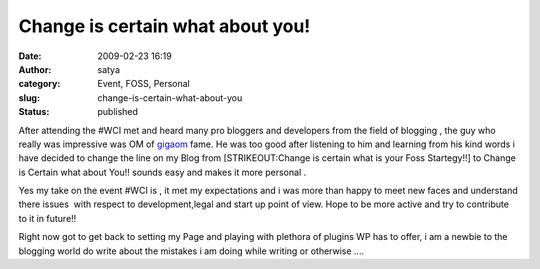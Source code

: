 Change is certain what about you!
#################################
:date: 2009-02-23 16:19
:author: satya
:category: Event, FOSS, Personal
:slug: change-is-certain-what-about-you
:status: published

After attending the #WCI met and heard many pro bloggers and developers
from the field of blogging , the guy who really was impressive was OM of
`gigaom <http://giagaom.com>`__ fame. He was too good after listening to
him and learning from his kind words i have decided to change the line
on my Blog from [STRIKEOUT:Change is certain what is your Foss
Startegy!!] to Change is Certain what about You!! sounds easy and makes
it more personal .

Yes my take on the event #WCI is , it met my expectations and i was more
than happy to meet new faces and understand there issues  with respect
to development,legal and start up point of view. Hope to be more active
and try to contribute to it in future!!

Right now got to get back to setting my Page and playing with plethora
of plugins WP has to offer, i am a newbie to the blogging world do write
about the mistakes i am doing while writing or otherwise ....
